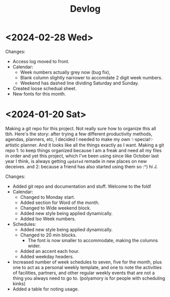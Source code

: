 #+title: Devlog

* <2024-02-28 Wed>
Changes:
- Access log moved to front.
- Calendar:
  - Week numbers actually grey now (bug fix),
  - Blank column slightly narrower to accomdate 2 digit week numbers.
  - Weekend has dashed line dividing Saturday and Sunday.
- Created loose schedual sheet.
- New fonts for this month.

* <2024-01-20 Sat>
Making a git repo for this project. Not really sure how to organize this all tbh. Here's the story: after trying a few different productivity methods, agendas, planners, etc, I decided I needed to make my own ✨special✨ artistic planner. And it looks like all the things exactly as I want. Making a git repo 1: to keep things organized because I am a freak and need all my files in order and yet this project, which I've been using since like October last year I think, is always getting ~updated~ remade in new places on new deceives. and 2: because a friend has also started using them so :^) hi J.

Changes:
- Added git repo and documentation and stuff. Welcome to the fold!
- Calendar:
  - Changed to Monday start.
  - Added section for Word of the month.
  - Changed to Wide weekend block.
  - Added new style being applied dynamically.
  - Added Iso Week numbers.
- Schedules:
  - Added new style being applied dynamically.
  - Changed to 20 min blocks.
    - The font is now smaller to accommodate, making the columns wider.
  - Added an accent each hour.
  - Added weekday headers.
- Increased number of week schedules to seven, five for the month, plus one to act as a personal weekly template, and one to note the activities of facilities, partners, and other regular weekly events that are not a thing you always need to go to. (polyamory is for people with scheduling kinks)
- Added a table for noting usage.
